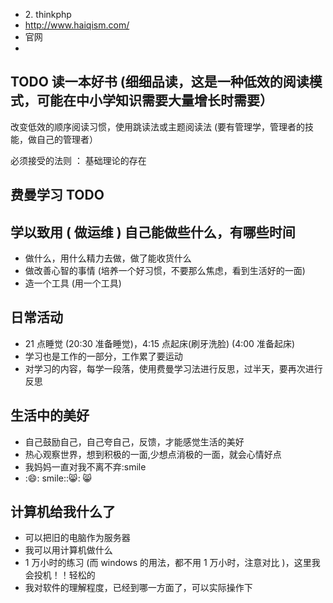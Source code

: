 - 2. thinkphp
- http://www.haiqism.com/
- 官网
- 

** TODO 读一本好书 (细细品读，这是一种低效的阅读模式，可能在中小学知识需要大量增长时需要） 
  
:注意:
改变低效的顺序阅读习惯，使用跳读法或主题阅读法 (要有管理学，管理者的技能，做自己的管理者）

必须接受的法则 ： 基础理论的存在
:END:
 
 
** 费曼学习 TODO
** 学以致用  ( 做运维 ) 自己能做些什么，有哪些时间
   
- 做什么，用什么精力去做，做了能收货什么
- 做改善心智的事情 (培养一个好习惯，不要那么焦虑，看到生活好的一面)
- 造一个工具 (用一个工具)

** 日常活动

- 21 点睡觉 (20:30 准备睡觉)，4:15 点起床(刷牙洗脸) (4:00 准备起床)
- 学习也是工作的一部分，工作累了要运动
- 对学习的内容，每学一段落，使用费曼学习法进行反思，过半天，要再次进行反思

** 生活中的美好
- 自己鼓励自己，自己夸自己，反馈，才能感觉生活的美好
- 热心观察世界，想到积极的一面,少想点消极的一面，就会心情好点
- 我妈妈一直对我不离不弃:smile
- :😄: smile::😸: 😸 

** 计算机给我什么了
  - 可以把旧的电脑作为服务器
  - 我可以用计算机做什么
  - 1 万小时的练习 (而 windows 的用法，都不用 1 万小时，注意对比 )，这里我会投机！！轻松的
  - 我对软件的理解程度，已经到哪一方面了，可以实际操作下
